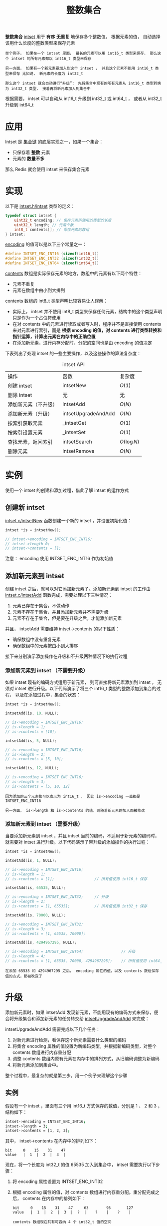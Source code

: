 #+TITLE: 整数集合
#+HTML_HEAD: <link rel="stylesheet" type="text/css" href="../css/main.css" />
#+HTML_LINK_HOME: ./mmap.html
#+OPTIONS: num:nil timestamp:nil ^:nil

*整数集合* _intset_ 用于 *有序*  *无重复* 地保存多个整数值， 根据元素的值， 自动选择该用什么长度的整数类型来保存元素
#+begin_example
  举个例子， 如果在一个 intset 里面， 最长的元素可以用 int16_t 类型来保存， 那么这个 intset 的所有元素都以 int16_t 类型来保存

  另一方面， 如果有一个新元素要加入到这个 intset ， 并且这个元素不能用 int16_t 类型来保存 比如说， 新元素的长度为 int32_t

  那么这个 intset 就会自动进行“升级”： 先将集合中现有的所有元素从 int16_t 类型转换为 int32_t 类型， 接着再将新元素加入到集合中
#+end_example

根据需要， intset 可以自动从 int16_t 升级到 int32_t 或 int64_t ， 或者从 int32_t 升级到 int64_t 
* 应用
Intset 是 _集合键_ 的底层实现之一，如果一个集合：
+ 只保存着 *整数* 元素
+ 元素的 *数量不多* 

那么 Redis 就会使用 intset 来保存集合元素
* 实现
以下是 _intset.h/intset_ 类型的定义：

#+begin_src c 
  typedef struct intset {
	  uint32_t encoding; // 保存元素所使用的类型的长度
	  uint32_t length; // 元素个数
	  int8_t contents[]; // 保存元素的数组
  } intset;
#+end_src

_encoding_ 的值可以是以下三个常量之一：

#+begin_src c 
  #define INTSET_ENC_INT16 (sizeof(int16_t))
  #define INTSET_ENC_INT32 (sizeof(int32_t))
  #define INTSET_ENC_INT64 (sizeof(int64_t))
#+end_src

_contents_ 数组是实际保存元素的地方，数组中的元素有以下两个特性：
+ 元素不重复
+ 元素在数组中由小到大排列

contents 数组的 int8_t 类型声明比较容易让人误解：
+ 实际上， intset 并不使用 int8_t 类型来保存任何元素，结构中的这个类型声明只是作为一个占位符使用
+ 在对 contents 中的元素进行读取或者写入时，程序并不是直接使用 contents 来对元素进行索引，而是 *根据 encoding 的值，对 contents 进行类型转换和指针运算，计算出元素在内存中的正确位置* 
+ 在添加新元素，进行内存分配时，分配的空间也是由 encoding 的值决定

下表列出了处理 intset 的一些主要操作，以及这些操作的算法复杂度：

#+CAPTION: intset API 
#+ATTR_HTML: :border 1 :rules all :frame boader
| 操作                 | 函数                | 复杂度  |
| 创建 intset          | intsetNew           | $O(1)$  |
| 删除 intset          | 无                  | 无      |
| 添加新元素（不升级） | intsetAdd           | $O(N)$  |
| 添加新元素（升级）   | intsetUpgradeAndAdd | $O(N)$  |
| 按索引获取元素       | _intsetGet          | $O(1)$  |
| 按索引设置元素       | _intsetSet          | $O(1)$  |
| 查找元素，返回索引   | intsetSearch        | $O(\log{N})$ |
| 删除元素             | intsetRemove        | $O(N)$  |

* 实例
使用一个 intset 的创建和添加过程，借此了解 intset 的运作方式

** 创建新 intset
_intset.c/intsetNew_ 函数创建一个新的 intset ，并设置初始化值：

#+begin_src c
  intset *is = intsetNew();

  // intset->encoding = INTSET_ENC_INT16;
  // intset->length 0;
  // intset->contents = [];
#+end_src

注意： encoding 使用 INTSET_ENC_INT16 作为初始值

** 添加新元素到 intset
创建 intset 之后，就可以对它添加新元素了。添加新元素到 intset 的工作由 _intset.c/intsetAdd_ 函数完成，需要处理以下三种情况：
1. 元素已存在于集合，不做动作
2. 元素不存在于集合，并且添加新元素并不需要升级
3. 元素不存在于集合，但是要在升级之后，才能添加新元素

并且， intsetAdd 需要维持 intset->contents 的以下性质：
+ 确保数组中没有重复元素
+ 确保数组中的元素按由小到大排序

#+ATTR_HTML: image :width 90% 
[[file:../pic/graphviz-1565e65522fdcd4245030f17b5074729033297d8.svg]]

接下来分别演示添加操作在升级和不升级两种情况下的执行过程

*** 添加新元素到 intset （不需要升级）
如果 intset 现有的编码方式适用于新元素， 则可直接将新元素添加到 intset ， 无须对 intset 进行升级。以下代码演示了将三个 int16_t 类型的整数添加到集合的过程， 以及在添加过程中，集合的状态：

#+begin_src c 
  intset *is = intsetNew();

  intsetAdd(is, 10, NULL);

  // is->encoding = INTSET_ENC_INT16;
  // is->length = 1;
  // is->contents = [10];

  intsetAdd(is, 5, NULL);

  // is->encoding = INTSET_ENC_INT16;
  // is->length = 2;
  // is->contents = [5, 10];

  intsetAdd(is, 12, NULL);

  // is->encoding = INTSET_ENC_INT16;
  // is->length = 3;
  // is->contents = [5, 10, 12]
#+end_src

#+begin_example
  因为添加的三个元素都可以表示为 int16_t ， 因此 is->encoding 一直都是 INTSET_ENC_INT16 

  另一方面， is->length 和 is->contents 的值，则随着新元素的加入而被修改
#+end_example

*** 添加新元素到 intset （需要升级）
当要添加新元素到 intset ，并且 intset 当前的编码，不适用于新元素的编码时，就需要对 intset 进行升级。以下代码演示了带升级的添加操作的执行过程：

#+begin_src c 
  intset *is = intsetNew();

  intsetAdd(is, 1, NULL);

  // is->encoding = INTSET_ENC_INT16;
  // is->length = 1;
  // is->contents = [1];                  // 所有值使用 int16_t 保存

  intsetAdd(is, 65535, NULL);

  // is->encoding = INTSET_ENC_INT32;     // 升级
  // is->length = 2;
  // is->contents = [1, 65535];           // 所有值使用 int32_t 保存

  intsetAdd(is, 70000, NULL);

  // is->encoding = INTSET_ENC_INT32;
  // is->length = 3;
  // is->contents = [1, 65535, 70000];

  intsetAdd(is, 4294967295, NULL);

  // is->encoding = INTSET_ENC_INT64;                 // 升级
  // is->length = 4;
  // is->contents = [1, 65535, 70000, 4294967295];    // 所有值使用 int64_t 保存
#+end_src

#+begin_example
  在添加 65535 和 4294967295 之后， encoding 属性的值，以及 contents 数组保存值的方式，都被改变了
#+end_example

* 升级
添加新元素时，如果 intsetAdd 发现新元素，不能用现有的编码方式来保存，便会将升级集合和添加新元素的任务转交给 _intsetUpgradeAndAdd_ 来完成：

#+ATTR_HTML: image :width 90% 
[[file:../pic/graphviz-1058591c9a0d517a84afc9e1e5e90aa88e27fc1a.svg]]

intsetUpgradeAndAdd 需要完成以下几个任务：
1. 对新元素进行检测，看保存这个新元素需要什么类型的编码
2. 将集合 encoding 属性的值设置为新编码类型，并根据新编码类型，对整个 contents 数组进行内存重分配
3. 调整 contents 数组内原有元素在内存中的排列方式，从旧编码调整为新编码
4. 将新元素添加到集合中。

整个过程中，最复杂的就是第三步，用一个例子来理解这个步骤

** 实例
假设有一个 intset ，里面有三个用 int16_t 方式保存的数值，分别是 1 、 2 和 3 ，结构如下：

#+begin_src sh 
  intset->encoding = INTSET_ENC_INT16;
  intset->length = 3;
  intset->contents = [1, 2, 3];
#+end_src

其中， intset->contents 在内存中的排列如下：

#+begin_example
  bit     0    15    31    47
  value   |  1  |  2  |  3  |
#+end_example

现在，将一个长度为 int32_t 的值 65535 加入到集合中， intset 需要执行以下步骤：
1. 将 encoding 属性设置为 INTSET_ENC_INT32

2. 根据 encoding 属性的值，对 contents 数组进行内存重分配。重分配完成之后， contents 在内存中的排列如下：
   #+begin_example
     bit     0    15    31    47     63        95       127
     value   |  1  |  2  |  3  |  ?  |    ?    |    ?    |

     contents 数组现在共有可容纳 4 个 int32_t 值的空间
   #+end_example

3. 因为原来的 3 个 int16_t 值还“挤在” contents 前面的 48 个位里， 所以程序需要移动它们并转换类型， 让它们适应集合的新编码方式：
   + 首先是移动 3 ：
     #+begin_example
       bit     0    15    31    47     63        95       127
       value   |  1  |  2  |  3  |  ?  |    3    |    ?    |
			      |             ^
			      |             |
			      +-------------+
			    int16_t -> int32_t
     #+end_example
   + 接着移动 2 ：
     #+begin_example
       bit     0    15    31   47     63        95       127
       value   |  1  |  2  |    2     |    3    |    ?    |
			|       ^
			|       |
			+-------+
		   int16_t -> int32_t
     #+end_example
   + 最后，移动 1 ：
     #+begin_example
       bit     0   15    31   47     63        95       127
       value   |    1     |    2     |    3    |    ?    |
		   | ^
		   V |
	   int16_t -> int32_t
     #+end_example
4. 最后，将新值 65535 添加到数组：
   #+begin_example
     bit     0   15    31   47     63        95       127
     value   |    1     |    2     |    3    |  65535  |
						  ^
						  |
						 add
   #+end_example

   最后将 intset->length 设置为 4 。至此，集合的升级和添加操作完成，现在的 intset 结构如下：

   #+begin_src sh 
     intset->encoding = INTSET_ENC_INT32;
     intset->length = 4;
     intset->contents = [1, 2, 3, 65535];
   #+end_src

** 注意
关于升级操作，有两点需要提醒一下：
1. 从较短整数到较长整数的转换，并不会更改元素里面的值
   #+begin_example
     在 C 语言中，从长度较短的带符号整数到长度较长的带符号整数之间的转换（比如从 int16_t 转换为 int32_t ）总是可行的（不会溢出）、无损的

     另一方面，从较长整数到较短整数之间的转换，可能是有损的（比如从 int32_t 转换为 int16_t ）

     因为 intset 只进行从较短整数到较长整数的转换（也即是，只“升级”，不“降级”），因此，“升级”操作并不会修改元素原有的值
   #+end_example
2. 集合编码元素的方式，由元素中长度最大的那个值来决定
   #+begin_example
     就像前面演示的例子一样， 当要将一个 int32_t 编码的新元素添加到集合时， 集合原有的所有 int16_t 编码的元素， 都必须转换为 int32_t 

     尽管这个集合真正需要用 int32_t 长度来保存的元素只有一个， 但整个集合的所有元素都必须转换为这种类型
   #+end_example

在进行升级的过程中，需要对数组内的元素进行 _类型转换_ 和 _移动_ 操作。其中， 移动不仅出现在升级 _intsetUpgradeAndAdd_ 操作中， 还出现其他对 contents 数组内容进行增删的操作上， 比如 intsetAdd 和 intsetRemove

#+begin_example
  因为这种移动操作需要处理 intset 中的所有元素， 所以这些函数的复杂度都不低于 O(N)
#+end_example

* 其他操作
以下是一些关于 intset 其他操作
** 读取
有两种方式读取 intset 的元素，一种是 __intsetGet_ ，另一种是 _intsetSearch_ ：
  + _intsetGet 接受一个给定的索引 pos ，并根据 intset->encoding 的值进行指针运算，计算出给定索引在 intset->contents 数组上的值
  + intsetSearch 则使用 _二分查找_ 算法，判断一个给定元素在 contents 数组上的索引

** 写入
除了前面介绍过的 intsetAdd 和 intsetUpgradeAndAdd 之外， __intsetSet_ 也对集合进行写入操作：
  + 它接受一个索引 pos ，以及一个 new_value ，将 contents 数组 pos 位置的值设为 new_value

** 删除
删除单个元素的工作由 _intsetRemove_ 操作：
1. 先调用 intsetSearch 找到需要被删除的元素在 contents 数组中的索引
2. 然后使用内存移位操作，将目标元素从内存中抹去
3. 通过内存重分配，对 contents 数组的长度进行调整 

** 降级
Intset 不支持降级操作。Intset 定位为一种受限的中间表示， 只能保存整数值， 而且元素的个数也不能超过 _redis.h/REDIS_SET_MAX_INTSET_ENTRIES_ （目前版本值为 512 ） 

#+begin_example
  这些条件决定了它被保存的时间不会太长， 因此没有必要进行太复杂的操作

  当然，如果内存确实十分紧张的话，给 intset 添加降级功能也是可以实现的，不过这可能会让 intset 的代码增长一倍
#+end_example

* 小结
+ intset 用于有序、无重复地保存多个整数值，会根据元素的值，自动选择该用什么长度的整数类型来保存元素
+ 当一个位长度更长的整数值添加到 intset 时，需要对 intset 进行升级，新 intset 中每个元素的位长度，会等于新添加值的位长度，但原有元素的值不变
+ 升级会引起整个 intset 进行内存重分配，并移动集合中的所有元素，这个操作的复杂度为 $O(N)$
+ Intset 只支持升级，不支持降级
+ Intset 是有序的，程序使用二分查找算法来实现查找操作，复杂度为 $O(\log{N})$


